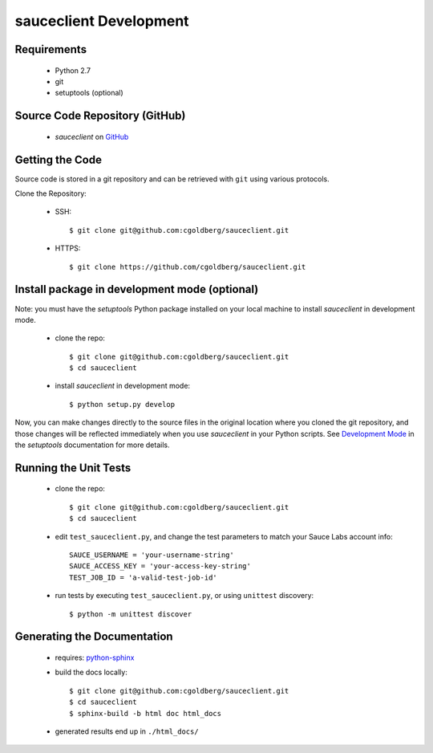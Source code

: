 =======================
sauceclient Development
=======================

Requirements
============

 * Python 2.7
 * git
 * setuptools (optional)

Source Code Repository (GitHub)
===============================

 * `sauceclient` on `GitHub <https://github.com/cgoldberg/sauceclient>`_

Getting the Code
================

Source code is stored in a git repository and can be retrieved with
``git`` using various protocols.

Clone the Repository:

 * SSH::

    $ git clone git@github.com:cgoldberg/sauceclient.git

 * HTTPS::

    $ git clone https://github.com/cgoldberg/sauceclient.git


Install package in development mode (optional)
==============================================

Note: you must have the `setuptools` Python package installed on your local
machine to install `sauceclient` in development mode.

 * clone the repo::

    $ git clone git@github.com:cgoldberg/sauceclient.git
    $ cd sauceclient

 * install `sauceclient` in development mode::

    $ python setup.py develop

Now, you can make changes directly to the source files in the original location
where you cloned the git repository, and those changes will be reflected
immediately when you use `sauceclient` in your Python scripts. See
`Development Mode`_ in the `setuptools` documentation for more details.

.. _Development Mode:  http://peak.telecommunity.com/DevCenter/setuptools#development-mode


Running the Unit Tests
======================

 * clone the repo::

    $ git clone git@github.com:cgoldberg/sauceclient.git
    $ cd sauceclient

 * edit ``test_sauceclient.py``, and change the
   test parameters to match your Sauce Labs account info::

    SAUCE_USERNAME = 'your-username-string'
    SAUCE_ACCESS_KEY = 'your-access-key-string'
    TEST_JOB_ID = 'a-valid-test-job-id'

 * run tests by executing ``test_sauceclient.py``, or using ``unittest`` discovery::

    $ python -m unittest discover

Generating the Documentation
============================

 * requires: `python-sphinx <http://sphinx-doc.org>`_
 * build the docs locally::

     $ git clone git@github.com:cgoldberg/sauceclient.git
     $ cd sauceclient
     $ sphinx-build -b html doc html_docs

 * generated results end up in ``./html_docs/``
